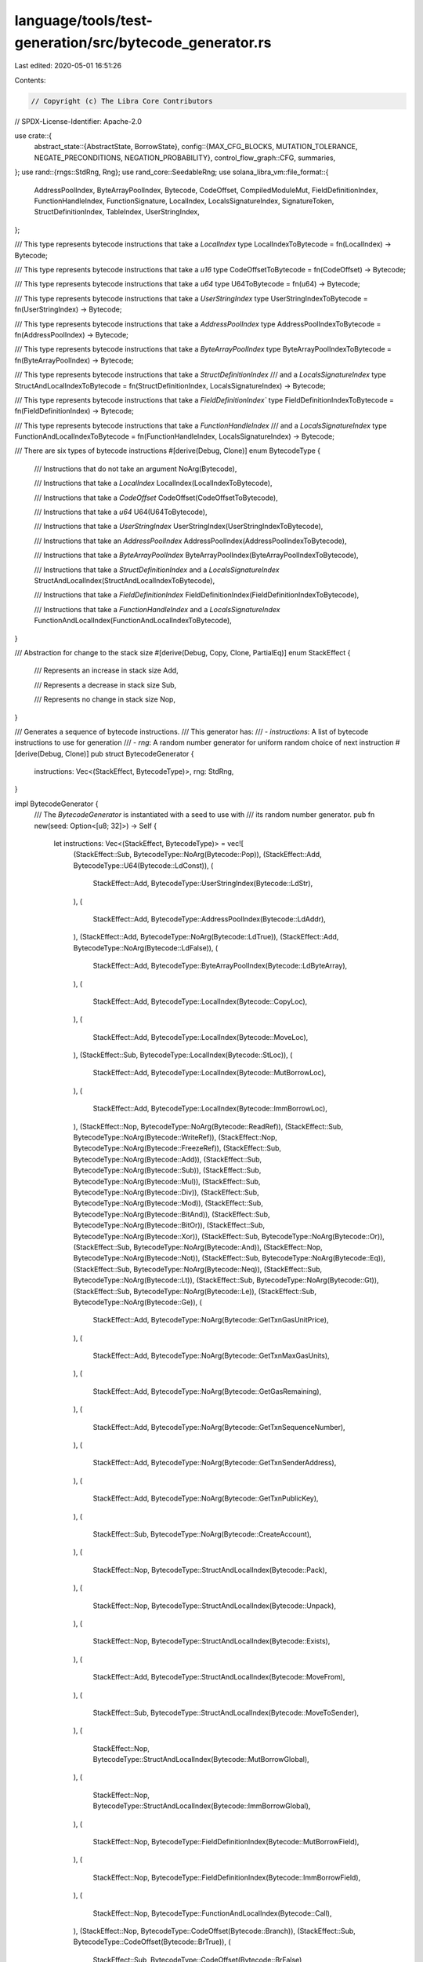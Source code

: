 language/tools/test-generation/src/bytecode_generator.rs
========================================================

Last edited: 2020-05-01 16:51:26

Contents:

.. code-block:: rs

    // Copyright (c) The Libra Core Contributors
// SPDX-License-Identifier: Apache-2.0

use crate::{
    abstract_state::{AbstractState, BorrowState},
    config::{MAX_CFG_BLOCKS, MUTATION_TOLERANCE, NEGATE_PRECONDITIONS, NEGATION_PROBABILITY},
    control_flow_graph::CFG,
    summaries,
};
use rand::{rngs::StdRng, Rng};
use rand_core::SeedableRng;
use solana_libra_vm::file_format::{
    AddressPoolIndex, ByteArrayPoolIndex, Bytecode, CodeOffset, CompiledModuleMut,
    FieldDefinitionIndex, FunctionHandleIndex, FunctionSignature, LocalIndex, LocalsSignatureIndex,
    SignatureToken, StructDefinitionIndex, TableIndex, UserStringIndex,
};

/// This type represents bytecode instructions that take a `LocalIndex`
type LocalIndexToBytecode = fn(LocalIndex) -> Bytecode;

/// This type represents bytecode instructions that take a `u16`
type CodeOffsetToBytecode = fn(CodeOffset) -> Bytecode;

/// This type represents bytecode instructions that take a `u64`
type U64ToBytecode = fn(u64) -> Bytecode;

/// This type represents bytecode instructions that take a `UserStringIndex`
type UserStringIndexToBytecode = fn(UserStringIndex) -> Bytecode;

/// This type represents bytecode instructions that take a `AddressPoolIndex`
type AddressPoolIndexToBytecode = fn(AddressPoolIndex) -> Bytecode;

/// This type represents bytecode instructions that take a `ByteArrayPoolIndex`
type ByteArrayPoolIndexToBytecode = fn(ByteArrayPoolIndex) -> Bytecode;

/// This type represents bytecode instructions that take a `StructDefinitionIndex`
/// and a `LocalsSignatureIndex`
type StructAndLocalIndexToBytecode = fn(StructDefinitionIndex, LocalsSignatureIndex) -> Bytecode;

/// This type represents bytecode instructions that take a `FieldDefinitionIndex``
type FieldDefinitionIndexToBytecode = fn(FieldDefinitionIndex) -> Bytecode;

/// This type represents bytecode instructions that take a `FunctionHandleIndex`
/// and a `LocalsSignatureIndex`
type FunctionAndLocalIndexToBytecode = fn(FunctionHandleIndex, LocalsSignatureIndex) -> Bytecode;

/// There are six types of bytecode instructions
#[derive(Debug, Clone)]
enum BytecodeType {
    /// Instructions that do not take an argument
    NoArg(Bytecode),

    /// Instructions that take a `LocalIndex`
    LocalIndex(LocalIndexToBytecode),

    /// Instructions that take a `CodeOffset`
    CodeOffset(CodeOffsetToBytecode),

    /// Instructions that take a `u64`
    U64(U64ToBytecode),

    /// Instructions that take a `UserStringIndex`
    UserStringIndex(UserStringIndexToBytecode),

    /// Instructions that take an `AddressPoolIndex`
    AddressPoolIndex(AddressPoolIndexToBytecode),

    /// Instructions that take a `ByteArrayPoolIndex`
    ByteArrayPoolIndex(ByteArrayPoolIndexToBytecode),

    /// Instructions that take a `StructDefinitionIndex` and a `LocalsSignatureIndex`
    StructAndLocalIndex(StructAndLocalIndexToBytecode),

    /// Instructions that take a `FieldDefinitionIndex`
    FieldDefinitionIndex(FieldDefinitionIndexToBytecode),

    /// Instructions that take a `FunctionHandleIndex` and a `LocalsSignatureIndex`
    FunctionAndLocalIndex(FunctionAndLocalIndexToBytecode),
}

/// Abstraction for change to the stack size
#[derive(Debug, Copy, Clone, PartialEq)]
enum StackEffect {
    /// Represents an increase in stack size
    Add,

    /// Represents a decrease in stack size
    Sub,

    /// Represents no change in stack size
    Nop,
}

/// Generates a sequence of bytecode instructions.
/// This generator has:
/// - `instructions`: A list of bytecode instructions to use for generation
/// - `rng`: A random number generator for uniform random choice of next instruction
#[derive(Debug, Clone)]
pub struct BytecodeGenerator {
    instructions: Vec<(StackEffect, BytecodeType)>,
    rng: StdRng,
}

impl BytecodeGenerator {
    /// The `BytecodeGenerator` is instantiated with a seed to use with
    /// its random number generator.
    pub fn new(seed: Option<[u8; 32]>) -> Self {
        let instructions: Vec<(StackEffect, BytecodeType)> = vec![
            (StackEffect::Sub, BytecodeType::NoArg(Bytecode::Pop)),
            (StackEffect::Add, BytecodeType::U64(Bytecode::LdConst)),
            (
                StackEffect::Add,
                BytecodeType::UserStringIndex(Bytecode::LdStr),
            ),
            (
                StackEffect::Add,
                BytecodeType::AddressPoolIndex(Bytecode::LdAddr),
            ),
            (StackEffect::Add, BytecodeType::NoArg(Bytecode::LdTrue)),
            (StackEffect::Add, BytecodeType::NoArg(Bytecode::LdFalse)),
            (
                StackEffect::Add,
                BytecodeType::ByteArrayPoolIndex(Bytecode::LdByteArray),
            ),
            (
                StackEffect::Add,
                BytecodeType::LocalIndex(Bytecode::CopyLoc),
            ),
            (
                StackEffect::Add,
                BytecodeType::LocalIndex(Bytecode::MoveLoc),
            ),
            (StackEffect::Sub, BytecodeType::LocalIndex(Bytecode::StLoc)),
            (
                StackEffect::Add,
                BytecodeType::LocalIndex(Bytecode::MutBorrowLoc),
            ),
            (
                StackEffect::Add,
                BytecodeType::LocalIndex(Bytecode::ImmBorrowLoc),
            ),
            (StackEffect::Nop, BytecodeType::NoArg(Bytecode::ReadRef)),
            (StackEffect::Sub, BytecodeType::NoArg(Bytecode::WriteRef)),
            (StackEffect::Nop, BytecodeType::NoArg(Bytecode::FreezeRef)),
            (StackEffect::Sub, BytecodeType::NoArg(Bytecode::Add)),
            (StackEffect::Sub, BytecodeType::NoArg(Bytecode::Sub)),
            (StackEffect::Sub, BytecodeType::NoArg(Bytecode::Mul)),
            (StackEffect::Sub, BytecodeType::NoArg(Bytecode::Div)),
            (StackEffect::Sub, BytecodeType::NoArg(Bytecode::Mod)),
            (StackEffect::Sub, BytecodeType::NoArg(Bytecode::BitAnd)),
            (StackEffect::Sub, BytecodeType::NoArg(Bytecode::BitOr)),
            (StackEffect::Sub, BytecodeType::NoArg(Bytecode::Xor)),
            (StackEffect::Sub, BytecodeType::NoArg(Bytecode::Or)),
            (StackEffect::Sub, BytecodeType::NoArg(Bytecode::And)),
            (StackEffect::Nop, BytecodeType::NoArg(Bytecode::Not)),
            (StackEffect::Sub, BytecodeType::NoArg(Bytecode::Eq)),
            (StackEffect::Sub, BytecodeType::NoArg(Bytecode::Neq)),
            (StackEffect::Sub, BytecodeType::NoArg(Bytecode::Lt)),
            (StackEffect::Sub, BytecodeType::NoArg(Bytecode::Gt)),
            (StackEffect::Sub, BytecodeType::NoArg(Bytecode::Le)),
            (StackEffect::Sub, BytecodeType::NoArg(Bytecode::Ge)),
            (
                StackEffect::Add,
                BytecodeType::NoArg(Bytecode::GetTxnGasUnitPrice),
            ),
            (
                StackEffect::Add,
                BytecodeType::NoArg(Bytecode::GetTxnMaxGasUnits),
            ),
            (
                StackEffect::Add,
                BytecodeType::NoArg(Bytecode::GetGasRemaining),
            ),
            (
                StackEffect::Add,
                BytecodeType::NoArg(Bytecode::GetTxnSequenceNumber),
            ),
            (
                StackEffect::Add,
                BytecodeType::NoArg(Bytecode::GetTxnSenderAddress),
            ),
            (
                StackEffect::Add,
                BytecodeType::NoArg(Bytecode::GetTxnPublicKey),
            ),
            (
                StackEffect::Sub,
                BytecodeType::NoArg(Bytecode::CreateAccount),
            ),
            (
                StackEffect::Nop,
                BytecodeType::StructAndLocalIndex(Bytecode::Pack),
            ),
            (
                StackEffect::Nop,
                BytecodeType::StructAndLocalIndex(Bytecode::Unpack),
            ),
            (
                StackEffect::Nop,
                BytecodeType::StructAndLocalIndex(Bytecode::Exists),
            ),
            (
                StackEffect::Add,
                BytecodeType::StructAndLocalIndex(Bytecode::MoveFrom),
            ),
            (
                StackEffect::Sub,
                BytecodeType::StructAndLocalIndex(Bytecode::MoveToSender),
            ),
            (
                StackEffect::Nop,
                BytecodeType::StructAndLocalIndex(Bytecode::MutBorrowGlobal),
            ),
            (
                StackEffect::Nop,
                BytecodeType::StructAndLocalIndex(Bytecode::ImmBorrowGlobal),
            ),
            (
                StackEffect::Nop,
                BytecodeType::FieldDefinitionIndex(Bytecode::MutBorrowField),
            ),
            (
                StackEffect::Nop,
                BytecodeType::FieldDefinitionIndex(Bytecode::ImmBorrowField),
            ),
            (
                StackEffect::Nop,
                BytecodeType::FunctionAndLocalIndex(Bytecode::Call),
            ),
            (StackEffect::Nop, BytecodeType::CodeOffset(Bytecode::Branch)),
            (StackEffect::Sub, BytecodeType::CodeOffset(Bytecode::BrTrue)),
            (
                StackEffect::Sub,
                BytecodeType::CodeOffset(Bytecode::BrFalse),
            ),
            (StackEffect::Sub, BytecodeType::NoArg(Bytecode::Abort)),
            (StackEffect::Nop, BytecodeType::NoArg(Bytecode::Ret)),
        ];
        let generator = seed.map_or_else(StdRng::from_entropy, StdRng::from_seed);
        Self {
            instructions,
            rng: generator,
        }
    }

    /// Given an `AbstractState`, `state`, and a the number of locals the function has,
    /// this function returns a list of instructions whose preconditions are satisfied for
    /// the state.
    fn candidate_instructions(
        &mut self,
        state: AbstractState,
        locals_len: usize,
        module: CompiledModuleMut,
    ) -> Vec<(StackEffect, Bytecode)> {
        let mut matches: Vec<(StackEffect, Bytecode)> = Vec::new();
        let instructions = &self.instructions;
        for (stack_effect, instruction) in instructions.iter() {
            let instruction: Bytecode = match instruction {
                BytecodeType::NoArg(instruction) => instruction.clone(),
                BytecodeType::LocalIndex(instruction) => {
                    // Generate a random index into the locals
                    if locals_len > 0 {
                        instruction(self.rng.gen_range(0, locals_len) as LocalIndex)
                    } else {
                        instruction(0)
                    }
                }
                BytecodeType::CodeOffset(instruction) => {
                    // Set 0 as the offset. This will be set correctly during serialization
                    instruction(0)
                }
                BytecodeType::U64(instruction) => {
                    // Generate a random u64 constant to load
                    instruction(self.rng.gen_range(0, u64::max_value()))
                }
                BytecodeType::UserStringIndex(instruction) => {
                    // Select a random user string
                    instruction(UserStringIndex::new(
                        self.rng.gen_range(0, module.user_strings.len()) as TableIndex,
                    ))
                }
                BytecodeType::AddressPoolIndex(instruction) => {
                    // Select a random address from the module's address pool
                    instruction(AddressPoolIndex::new(
                        self.rng.gen_range(0, module.address_pool.len()) as TableIndex,
                    ))
                }
                BytecodeType::ByteArrayPoolIndex(instruction) => {
                    // Select a random byte array from the module's byte array pool
                    instruction(ByteArrayPoolIndex::new(
                        self.rng.gen_range(0, module.byte_array_pool.len()) as TableIndex,
                    ))
                }
                BytecodeType::StructAndLocalIndex(instruction) => {
                    // Select a random struct definition and local signature
                    instruction(
                        StructDefinitionIndex::new(
                            self.rng.gen_range(0, module.struct_defs.len()) as TableIndex
                        ),
                        LocalsSignatureIndex::new(
                            self.rng.gen_range(0, module.locals_signatures.len()) as TableIndex,
                        ),
                    )
                }
                BytecodeType::FieldDefinitionIndex(instruction) => {
                    // Select a field definition from the module's field definitions
                    instruction(FieldDefinitionIndex::new(
                        self.rng.gen_range(0, module.field_defs.len()) as TableIndex,
                    ))
                }
                BytecodeType::FunctionAndLocalIndex(instruction) => {
                    // Select a random function handle and local signature
                    instruction(
                        FunctionHandleIndex::new(
                            self.rng.gen_range(0, module.function_handles.len()) as TableIndex,
                        ),
                        LocalsSignatureIndex::new(
                            self.rng.gen_range(0, module.locals_signatures.len()) as TableIndex,
                        ),
                    )
                }
            };
            let summary = summaries::instruction_summary(instruction.clone());
            let unsatisfied_preconditions = summary
                .preconditions
                .iter()
                .filter(|precondition| !precondition(&state))
                .count();
            if (NEGATE_PRECONDITIONS
                && !summary.preconditions.is_empty()
                && unsatisfied_preconditions > self.rng.gen_range(0, summary.preconditions.len())
                && self.rng.gen_range(0, 101) > 100 - (NEGATION_PROBABILITY * 100.0) as u8)
                || unsatisfied_preconditions == 0
            {
                // The size of matches cannot be greater than the number of bytecode instructions
                verify!(matches.len() < usize::max_value());
                matches.push((*stack_effect, instruction));
            }
        }
        matches
    }

    /// Select an instruction from the list of candidates based on the current state's
    /// stack size and the expected number of function return parameters.
    fn select_candidate(
        &mut self,
        return_len: usize,
        state: &AbstractState,
        candidates: &[(StackEffect, Bytecode)],
    ) -> Result<Bytecode, String> {
        debug!("Candidates: {:?}", candidates);
        let stack_len = state.stack_len();
        let prob_add = if stack_len > return_len {
            MUTATION_TOLERANCE / (stack_len as f32)
        } else {
            1.0
        };
        debug!("Pr[add] = {:?}", prob_add);
        let next_instruction_index;
        if self.rng.gen_range(0.0, 1.0) <= prob_add {
            let add_candidates: Vec<Bytecode> = candidates
                .iter()
                .filter(|(stack_effect, _)| {
                    *stack_effect == StackEffect::Add || *stack_effect == StackEffect::Nop
                })
                .map(|(_, candidate)| candidate)
                .cloned()
                .collect();
            // Add candidates should not be empty unless the list of bytecode instructions is
            // changed
            if add_candidates.is_empty() {
                return Err("Could not find valid add candidate".to_string());
            }
            next_instruction_index = self.rng.gen_range(0, add_candidates.len());
            Ok(add_candidates[next_instruction_index].clone())
        } else {
            let sub_candidates: Vec<Bytecode> = candidates
                .iter()
                .filter(|(stack_effect, _)| {
                    *stack_effect == StackEffect::Sub || *stack_effect == StackEffect::Nop
                })
                .map(|(_, candidate)| candidate)
                .cloned()
                .collect();
            // Sub candidates should not be empty unless the list of bytecode instructions is
            // changed
            if sub_candidates.is_empty() {
                return Err("Could not find sub valid candidate".to_string());
            }
            next_instruction_index = self.rng.gen_range(0, sub_candidates.len());
            Ok(sub_candidates[next_instruction_index].clone())
        }
    }

    /// Transition an abstract state, `state` to the next state by applying all of the effects
    /// of a particular bytecode instruction, `instruction`.
    fn abstract_step(&self, state: AbstractState, instruction: Bytecode) -> AbstractState {
        let should_error = summaries::instruction_summary(instruction.clone())
            .preconditions
            .iter()
            .any(|precondition| !precondition(&state));
        if should_error {
            debug!("Reached abort state");
            let mut state = state.clone();
            state.abort();
        }
        summaries::instruction_summary(instruction)
            .effects
            .iter()
            .fold(state, |acc, effect| {
                effect(&acc).unwrap_or_else(|err| {
                    if NEGATE_PRECONDITIONS {
                        // Ignore the effect
                        acc
                    } else {
                        unreachable!("Error applying instruction effect: {}", err);
                    }
                })
            })
    }

    /// Transition an abstract state, `state` to the next state and add the instruction
    /// to the bytecode sequence
    pub fn apply_instruction(
        &self,
        mut state: AbstractState,
        bytecode: &mut Vec<Bytecode>,
        instruction: Bytecode,
    ) -> AbstractState {
        // Bytecode will never be generated this large
        assume!(bytecode.len() < usize::max_value());
        debug!("**********************");
        debug!("State1: {}", state);
        debug!("Next instr: {:?}", instruction);
        state = self.abstract_step(state, instruction.clone());
        debug!("State2: {}", state);
        bytecode.push(instruction);
        debug!("**********************\n");
        state
    }

    /// Given a valid starting state `abstract_state_in`, generate a valid sequence of
    /// bytecode instructions such that `abstract_state_out` is reached.
    pub fn generate_block(
        &mut self,
        abstract_state_in: AbstractState,
        abstract_state_out: AbstractState,
        module: CompiledModuleMut,
    ) -> Vec<Bytecode> {
        debug!("Abstract state in: {}", abstract_state_in.clone());
        debug!("Abstract state out: {}", abstract_state_out.clone());
        let mut bytecode: Vec<Bytecode> = Vec::new();
        let mut state = abstract_state_in.clone();
        // Generate block body
        loop {
            let candidates = self.candidate_instructions(
                state.clone(),
                abstract_state_in.get_locals().len(),
                module.clone(),
            );
            if candidates.is_empty() {
                warn!("No candidates found for state: [{:?}]", state);
                break;
            }
            match self.select_candidate(0, &state, &candidates) {
                Ok(next_instruction) => {
                    state = self.apply_instruction(state, &mut bytecode, next_instruction);
                    if state.is_final() {
                        break;
                    } else if state.has_aborted() {
                        state = self.apply_instruction(state, &mut bytecode, Bytecode::LdConst(0));
                        self.apply_instruction(state, &mut bytecode, Bytecode::Abort);
                        return bytecode;
                    }
                }
                Err(err) => {
                    // Could not complete the bytecode sequence; reset to empty
                    error!("{}", err);
                    return Vec::new();
                }
            }
        }
        // Fix local availability
        for (i, (abstract_value, target_availability)) in abstract_state_out.get_locals().iter() {
            if let Some((_, current_availability)) = state.local_get(*i) {
                if *target_availability == BorrowState::Available
                    && *current_availability == BorrowState::Unavailable
                {
                    let next_instruction = match abstract_value.token {
                        SignatureToken::String => Bytecode::LdStr(UserStringIndex::new(0)),
                        SignatureToken::Address => Bytecode::LdAddr(AddressPoolIndex::new(0)),
                        SignatureToken::U64 => Bytecode::LdConst(0),
                        SignatureToken::Bool => Bytecode::LdFalse,
                        SignatureToken::ByteArray => {
                            Bytecode::LdByteArray(ByteArrayPoolIndex::new(0))
                        }
                        _ => unimplemented!("Unsupported return type: {:#?}", abstract_value.token),
                    };
                    state = self.apply_instruction(state, &mut bytecode, next_instruction);
                    state = self.apply_instruction(state, &mut bytecode, Bytecode::StLoc(*i as u8));
                } else if *target_availability == BorrowState::Unavailable
                    && *current_availability == BorrowState::Available
                {
                    state =
                        self.apply_instruction(state, &mut bytecode, Bytecode::MoveLoc(*i as u8));
                    state = self.apply_instruction(state, &mut bytecode, Bytecode::Pop);
                }
            } else {
                unreachable!("Target locals out contains new local");
            }
        }
        bytecode
    }

    /// Generate the body of a function definition given a set of starting `locals` and a target
    /// return `signature`. The sequence should contain at least `target_min` and at most
    /// `target_max` instructions.
    pub fn generate(
        &mut self,
        locals: &[SignatureToken],
        signature: &FunctionSignature,
        acquires_global_resources: &[StructDefinitionIndex],
        module: CompiledModuleMut,
    ) -> Vec<Bytecode> {
        let number_of_blocks = self.rng.gen_range(1, MAX_CFG_BLOCKS + 1);
        // The number of basic blocks must be at least one based on the
        // generation range.
        assume!(number_of_blocks > 0);
        let mut cfg = CFG::new(&mut self.rng, locals, signature, number_of_blocks);
        let cfg_copy = cfg.clone();
        for (block_id, block) in cfg.get_basic_blocks_mut().iter_mut() {
            debug!(
                "+++++++++++++++++ Starting new block: {} +++++++++++++++++",
                block_id
            );
            let state1 = AbstractState::from_locals(
                module.clone(),
                block.get_locals_in().clone(),
                acquires_global_resources.to_vec(),
            );
            let state2 = AbstractState::from_locals(
                module.clone(),
                block.get_locals_out().clone(),
                acquires_global_resources.to_vec(),
            );
            let mut bytecode = self.generate_block(state1, state2.clone(), module.clone());
            let mut state_f = state2;
            if state_f.has_aborted() {
                block.set_instructions(bytecode);
                continue;
            }
            if cfg_copy.num_children(*block_id) == 2 {
                // BrTrue, BrFalse: Add bool and branching instruction randomly
                state_f = self.apply_instruction(state_f, &mut bytecode, Bytecode::LdFalse);
                if self.rng.gen_bool(0.5) {
                    self.apply_instruction(state_f, &mut bytecode, Bytecode::BrTrue(0));
                } else {
                    self.apply_instruction(state_f, &mut bytecode, Bytecode::BrFalse(0));
                }
            } else if cfg_copy.num_children(*block_id) == 1 {
                // Branch: Add branch instruction
                self.apply_instruction(state_f, &mut bytecode, Bytecode::Branch(0));
            } else if cfg_copy.num_children(*block_id) == 0 {
                // Return: Add return types to last block
                for token_type in signature.return_types.iter() {
                    let next_instruction = match token_type {
                        SignatureToken::String => Bytecode::LdStr(UserStringIndex::new(0)),
                        SignatureToken::Address => Bytecode::LdAddr(AddressPoolIndex::new(0)),
                        SignatureToken::U64 => Bytecode::LdConst(0),
                        SignatureToken::Bool => Bytecode::LdFalse,
                        SignatureToken::ByteArray => {
                            Bytecode::LdByteArray(ByteArrayPoolIndex::new(0))
                        }
                        _ => unimplemented!("Unsupported return type: {:#?}", token_type),
                    };
                    state_f = self.apply_instruction(state_f, &mut bytecode, next_instruction);
                }
                self.apply_instruction(state_f, &mut bytecode, Bytecode::Ret);
            }
            block.set_instructions(bytecode);
        }
        // The CFG will be non-empty if we set the number of basic blocks to generate
        // to be non-zero
        verify!(number_of_blocks > 0 || cfg.get_basic_blocks().is_empty());
        cfg.serialize()
    }
}


